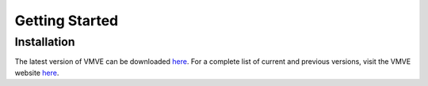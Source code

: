 Getting Started
===============

============
Installation
============

The latest version of VMVE can be downloaded `here
<https://zoulhadj.github.io/vmve_website/assets/downloads/vmve_0.0.3.zip>`_. For a
complete list of current and previous versions, visit the VMVE website `here
<https://zoulhadj.github.io/vmve_website>`_.

 




